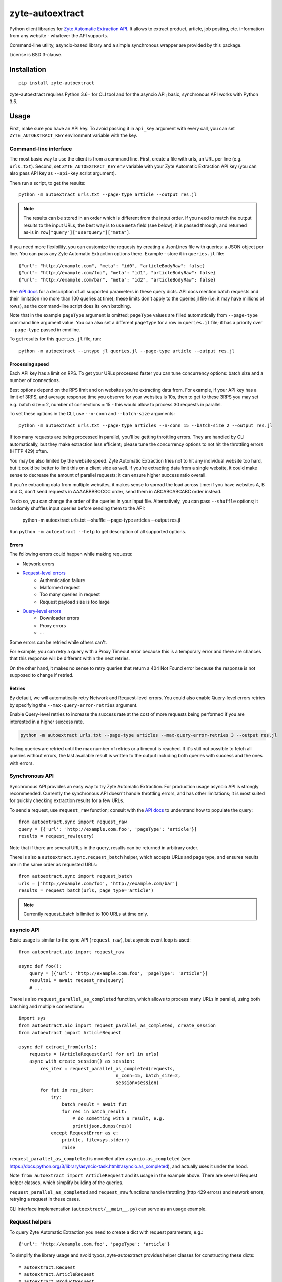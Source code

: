 ================
zyte-autoextract
================

.. image:: https://img.shields.io/pypi/v/zyte-autoextract.svg
   :target: https://pypi.python.org/pypi/zyte-autoextract
   :alt: PyPI Version

.. image:: https://img.shields.io/pypi/pyversions/zyte-autoextract.svg
   :target: https://pypi.python.org/pypi/zyte-autoextract
   :alt: Supported Python Versions

.. image:: https://github.com/zytedata/zyte-autoextract/workflows/tox/badge.svg
   :target: https://github.com/zytedata/zyte-autoextract/actions
   :alt: Build Status

.. image:: https://codecov.io/github/zytedata/zyte-autoextract/coverage.svg?branch=master
   :target: https://codecov.io/gh/zytedata/zyte-autoextract
   :alt: Coverage report

Python client libraries for `Zyte Automatic Extraction API`_.
It allows to extract product, article, job posting, etc.
information from any website - whatever the API supports.

Command-line utility, asyncio-based library and a simple synchronous wrapper
are provided by this package.

License is BSD 3-clause.

.. _Zyte Automatic Extraction API: https://www.zyte.com/data-extraction/


Installation
============

::

    pip install zyte-autoextract

zyte-autoextract requires Python 3.6+ for CLI tool and for
the asyncio API; basic, synchronous API works with Python 3.5.

Usage
=====

First, make sure you have an API key. To avoid passing it in ``api_key``
argument with every call, you can set ``ZYTE_AUTOEXTRACT_KEY``
environment variable with the key.

Command-line interface
----------------------

The most basic way to use the client is from a command line.
First, create a file with urls, an URL per line (e.g. ``urls.txt``).
Second, set ``ZYTE_AUTOEXTRACT_KEY`` env variable with your
Zyte Automatic Extraction API key (you can also pass API key as ``--api-key`` script
argument).

Then run a script, to get the results::

    python -m autoextract urls.txt --page-type article --output res.jl

.. note::
    The results can be stored in an order which is different from the input
    order. If you need to match the output results to the input URLs, the
    best way is to use ``meta`` field (see below); it is passed through,
    and returned as-is in ``row["query"]["userQuery"]["meta"]``.

If you need more flexibility, you can customize the requests by creating
a JsonLines file with queries: a JSON object per line. You can pass any
Zyte Automatic Extraction options there. Example - store it in ``queries.jl`` file::

    {"url": "http://example.com", "meta": "id0", "articleBodyRaw": false}
    {"url": "http://example.com/foo", "meta": "id1", "articleBodyRaw": false}
    {"url": "http://example.com/bar", "meta": "id2", "articleBodyRaw": false}

See `API docs`_ for a description of all supported parameters in these query
dicts. API docs mention batch requests and their limitation
(no more than 100 queries at time); these limits don't apply to the queries.jl
file (i.e. it may have millions of rows), as the command-line script does
its own batching.

.. _API docs: https://docs.zyte.com/automatic-extraction.html

Note that in the example ``pageType`` argument is omitted; ``pageType``
values are filled automatically from ``--page-type`` command line argument
value. You can also set a different ``pageType`` for a row in ``queries.jl``
file; it has a priority over ``--page-type`` passed in cmdline.

To get results for this ``queries.jl`` file, run::

    python -m autoextract --intype jl queries.jl --page-type article --output res.jl

Processing speed
~~~~~~~~~~~~~~~~

Each API key has a limit on RPS. To get your URLs processed faster you can
tune concurrency options: batch size and a number of connections.

Best options depend on the RPS limit and on websites you're extracting
data from. For example, if your API key has a limit of 3RPS, and average
response time you observe for your websites is 10s, then to get to these
3RPS you may set e.g. batch size = 2, number of connections = 15 - this
would allow to process 30 requests in parallel.

To set these options in the CLI, use ``--n-conn`` and ``--batch-size``
arguments::

    python -m autoextract urls.txt --page-type articles --n-conn 15 --batch-size 2 --output res.jl

If too many requests are being processed in parallel, you'll be getting
throttling errors. They are handled by CLI automatically, but they make
extraction less efficient; please tune the concurrency options to
not hit the throttling errors (HTTP 429) often.

You may be also limited by the website speed. Zyte Automatic Extraction tries not to hit
any individual website too hard, but it could be better to limit this on
a client side as well. If you're extracting data from a single website,
it could make sense to decrease the amount of parallel requests; it can ensure
higher success ratio overall.

If you're extracting data from multiple websites, it makes sense to spread the
load across time: if you have websites A, B and C, don't send requests in
AAAABBBBCCCC order, send them in ABCABCABCABC order instead.

To do so, you can change the order of the queries in your input file.
Alternatively, you can pass ``--shuffle`` options; it randomly shuffles
input queries before sending them to the API:

    python -m autoextract urls.txt --shuffle --page-type articles --output res.jl

Run ``python -m autoextract --help`` to get description of all supported
options.

Errors
~~~~~~

The following errors could happen while making requests:

- Network errors
- `Request-level errors`_
    - Authentication failure
    - Malformed request
    - Too many queries in request
    - Request payload size is too large
- `Query-level errors`_
    - Downloader errors
    - Proxy errors
    - ...

Some errors can be retried while others can't.

For example,
you can retry a query with a Proxy Timeout error
because this is a temporary error
and there are chances that this response will be different
within the next retries.

On the other hand,
it makes no sense to retry queries that return a 404 Not Found error
because the response is not supposed to change if retried.

.. _Request-level errors: https://docs.zyte.com/automatic-extraction.html#request-level
.. _Query-level errors: https://docs.zyte.com/automatic-extraction.html#query-level

Retries
~~~~~~~

By default, we will automatically retry Network and Request-level errors.
You could also enable Query-level errors retries
by specifying the ``--max-query-error-retries`` argument.

Enable Query-level retries to increase the success rate
at the cost of more requests being performed
if you are interested in a higher success rate.

.. code-block::

    python -m autoextract urls.txt --page-type articles --max-query-error-retries 3 --output res.jl

Failing queries are retried
until the max number of retries or a timeout is reached.
If it's still not possible to fetch all queries without errors,
the last available result is written to the output
including both queries with success and the ones with errors.

Synchronous API
---------------

Synchronous API provides an easy way to try Zyte Automatic Extraction.
For production usage asyncio API is strongly recommended. Currently the
synchronous API doesn't handle throttling errors, and has other limitations;
it is most suited for quickly checking extraction results for a few URLs.

To send a request, use ``request_raw`` function; consult with the
`API docs`_ to understand how to populate the query::

    from autoextract.sync import request_raw
    query = [{'url': 'http://example.com.foo', 'pageType': 'article'}]
    results = request_raw(query)

Note that if there are several URLs in the query, results can be returned in
arbitrary order.

There is also a ``autoextract.sync.request_batch`` helper, which accepts URLs
and page type, and ensures results are in the same order as requested URLs::

    from autoextract.sync import request_batch
    urls = ['http://example.com/foo', 'http://example.com/bar']
    results = request_batch(urls, page_type='article')

.. note::
    Currently request_batch is limited to 100 URLs at time only.

asyncio API
-----------

Basic usage is similar to the sync API (``request_raw``),
but asyncio event loop is used::

    from autoextract.aio import request_raw

    async def foo():
        query = [{'url': 'http://example.com.foo', 'pageType': 'article'}]
        results1 = await request_raw(query)
        # ...

There is also ``request_parallel_as_completed`` function, which allows
to process many URLs in parallel, using both batching and multiple
connections::

    import sys
    from autoextract.aio import request_parallel_as_completed, create_session
    from autoextract import ArticleRequest

    async def extract_from(urls):
        requests = [ArticleRequest(url) for url in urls]
        async with create_session() as session:
            res_iter = request_parallel_as_completed(requests,
                                        n_conn=15, batch_size=2,
                                        session=session)
            for fut in res_iter:
                try:
                    batch_result = await fut
                    for res in batch_result:
                        # do something with a result, e.g.
                        print(json.dumps(res))
                except RequestError as e:
                    print(e, file=sys.stderr)
                    raise

``request_parallel_as_completed`` is modelled after ``asyncio.as_completed``
(see https://docs.python.org/3/library/asyncio-task.html#asyncio.as_completed),
and actually uses it under the hood.

Note ``from autoextract import ArticleRequest`` and its usage in the
example above. There are several Request helper classes,
which simplify building of the queries.

``request_parallel_as_completed`` and ``request_raw`` functions handle
throttling (http 429 errors) and network errors, retrying a request in
these cases.

CLI interface implementation (``autoextract/__main__.py``) can serve
as an usage example.

Request helpers
---------------

To query Zyte Automatic Extraction you need to create a dict with request parameters, e.g.::

    {'url': 'http://example.com.foo', 'pageType': 'article'}

To simplify the library usage and avoid typos, zyte-autoextract
provides helper classes for constructing these dicts::

* autoextract.Request
* autoextract.ArticleRequest
* autoextract.ProductRequest
* autoextract.JobPostingRequest

You can pass instances of these classes instead of dicts everywhere when
requests dicts are accepted. So e.g. instead of writing this::

    query = [{"url": url, "pageType": "article"} for url in urls]

You can write this::

    query = [Request(url, pageType="article") for url in urls]

or this::

    query = [ArticleRequest(url) for url in urls]

There is one difference: ``articleBodyRaw`` parameter is set to ``False``
by default when Request or its variants are used, while it is ``True``
by default in the API.

You can override API params passing a dictionary with extra data using the
``extra`` argument. Note that it will overwrite any previous configuration
made using standard attributes like ``articleBodyRaw`` and ``fullHtml``.

Extra parameters example::

    request = ArticleRequest(
        url=url,
        fullHtml=True,
        extra={
            "customField": "custom value",
            "fullHtml": False
        }
    )

This will generate a query that looks like this::

    {
        "url": url,
        "pageType": "article",
        "fullHtml": False,  # our extra parameter overrides the previous value
        "customField": "custom value"  # not a default param but defined even then
    }


Contributing
============

* Source code: https://github.com/zytedata/zyte-autoextract
* Issue tracker: https://github.com/zytedata/zyte-autoextract/issues

Use tox_ to run tests with different Python versions::

    tox

The command above also runs type checks; we use mypy.

.. _tox: https://tox.readthedocs.io
